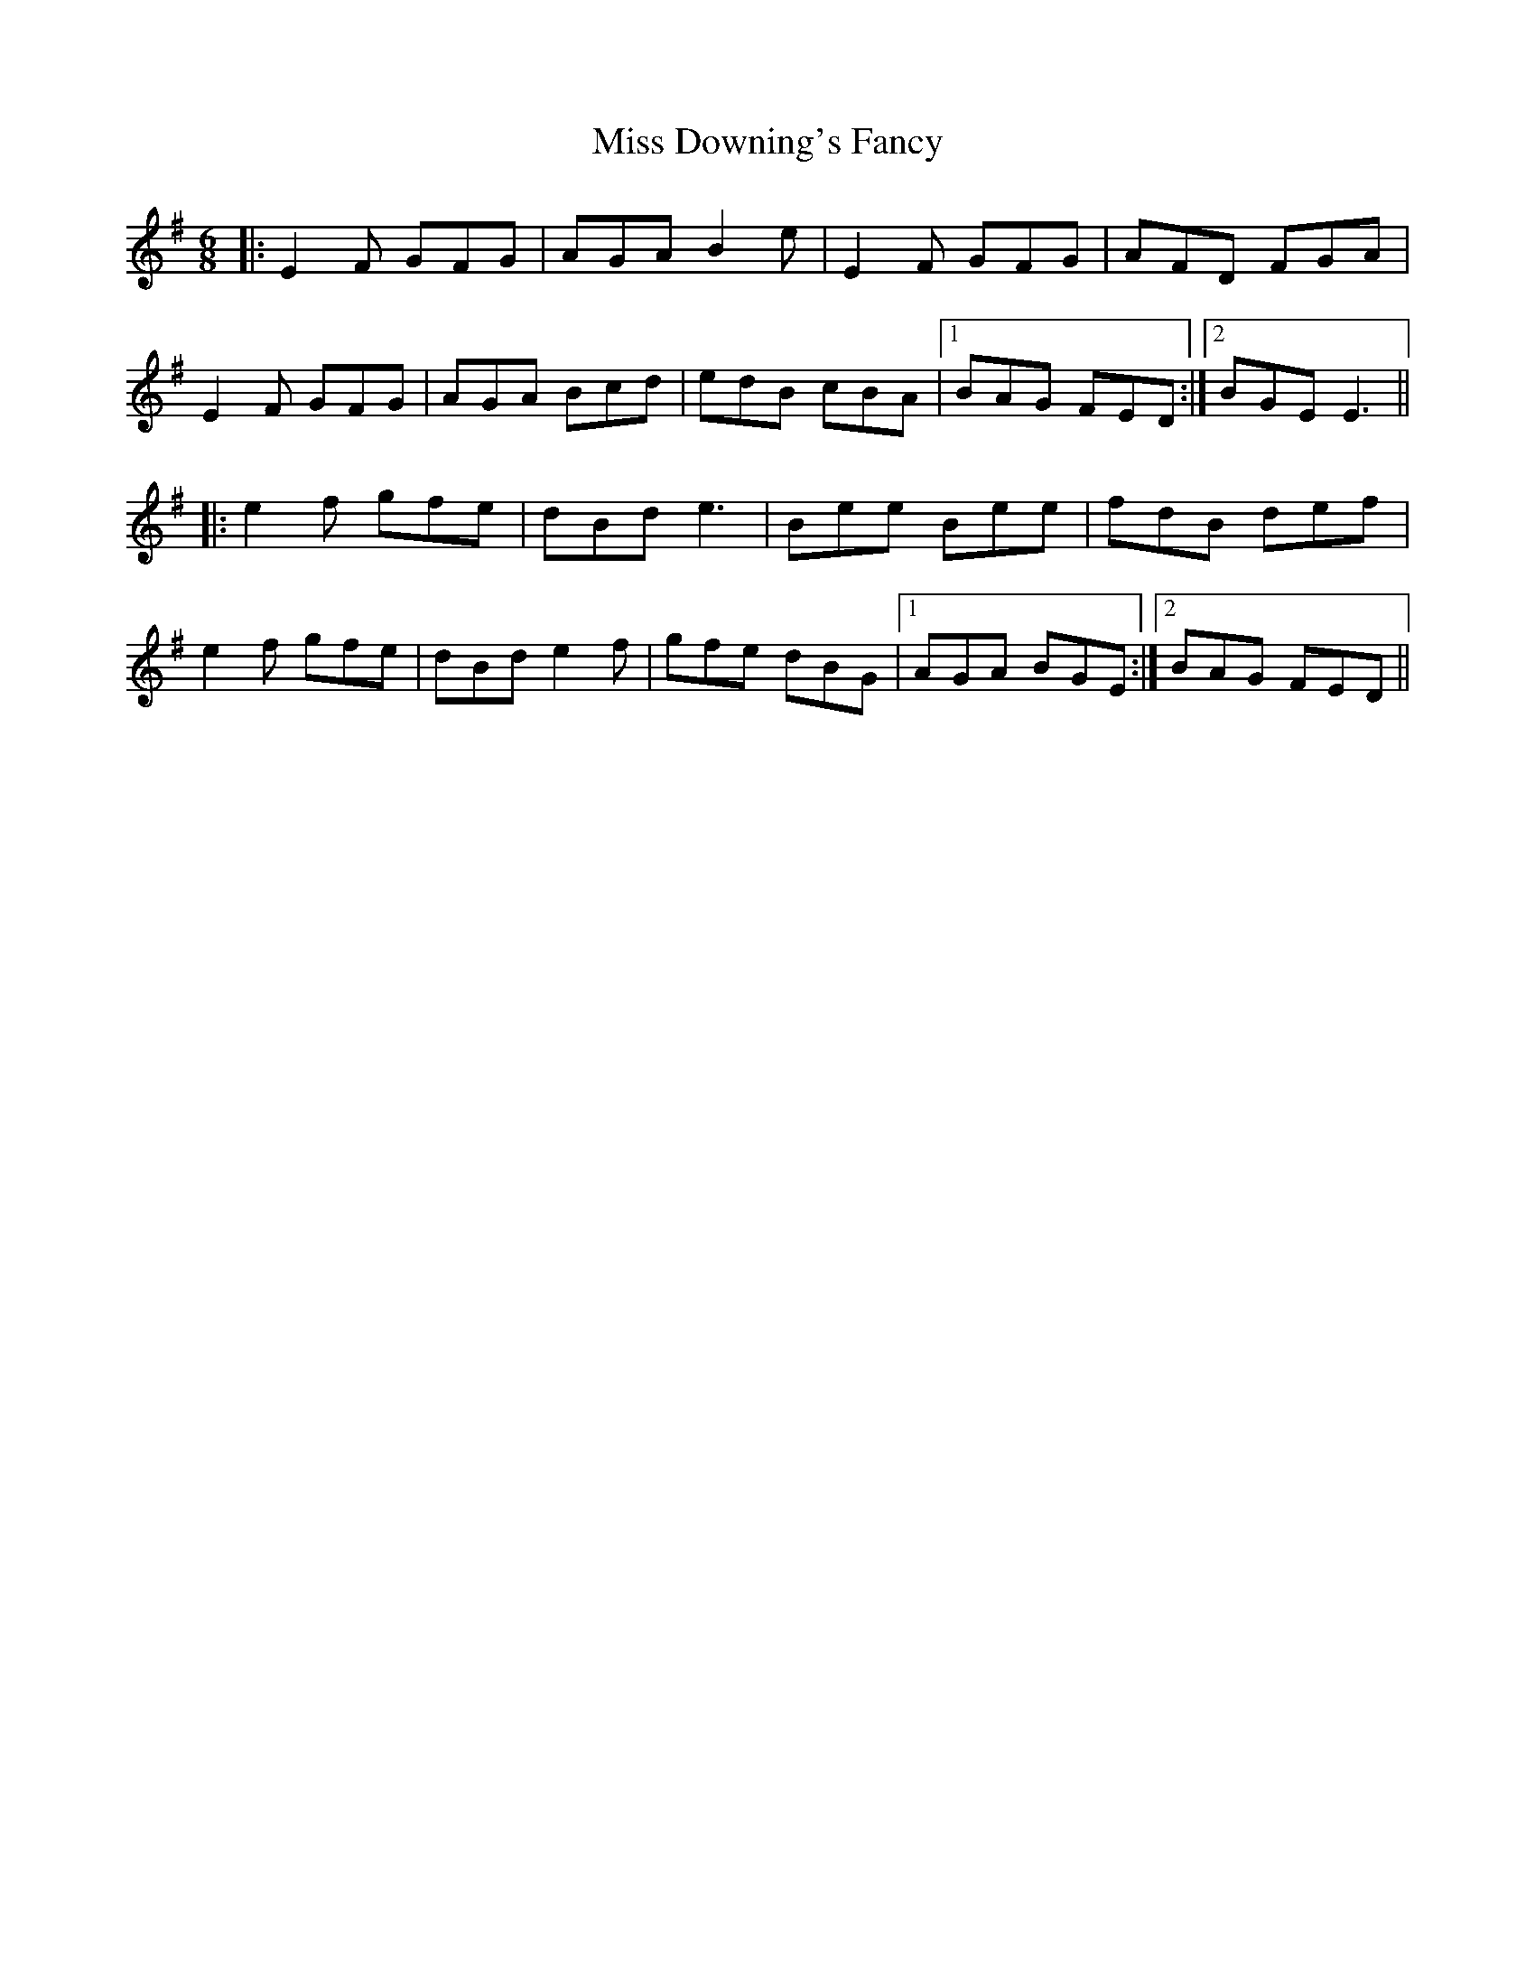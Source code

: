 X: 26976
T: Miss Downing's Fancy
R: jig
M: 6/8
K: Eminor
|:E2F GFG|AGA B2e|E2F GFG|AFD FGA|
E2F GFG|AGA Bcd|edB cBA|1 BAG FED:|2 BGE E3||
|:e2f gfe|dBd e3|Bee Bee|fdB def|
e2f gfe|dBd e2f|gfe dBG|1 AGA BGE:|2 BAG FED||

